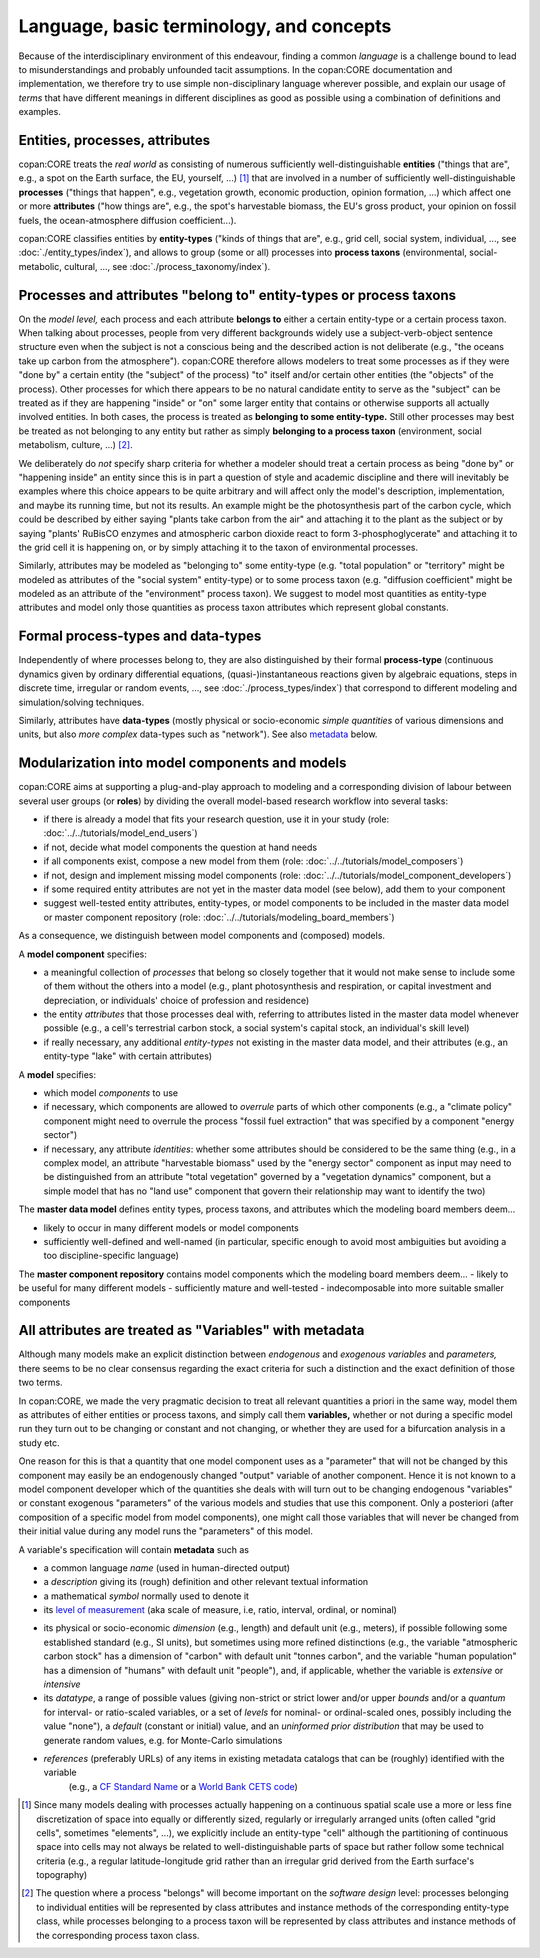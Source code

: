 Language, basic terminology, and concepts
=========================================

Because of the interdisciplinary environment of this endeavour, 
finding a common *language* is a challenge bound to lead to misunderstandings and probably unfounded tacit assumptions.
In the copan\:CORE documentation and implementation,
we therefore try to use simple non-disciplinary language wherever possible,
and explain our usage of *terms* that have different meanings in different disciplines as good as possible
using a combination of definitions and examples.


Entities, processes, attributes
-------------------------------

copan\:CORE treats the *real world* as consisting
of numerous sufficiently well-distinguishable **entities**
("things that are", e.g., a spot on the Earth surface, the EU, yourself, ...) [#]_
that are involved in a number of sufficiently well-distinguishable **processes**
("things that happen", e.g., vegetation growth, economic production, opinion formation, ...)
which affect one or more **attributes**
("how things are", e.g., the spot's harvestable biomass, the EU's gross product, 
your opinion on fossil fuels, the ocean-atmosphere diffusion coefficient...).

copan\:CORE classifies entities by **entity-types**
("kinds of things that are", e.g., grid cell, social system, individual, ..., see :doc:`./entity_types/index`),
and allows to group (some or all) processes into **process taxons**
(environmental, social-metabolic, cultural, ..., see :doc:`./process_taxonomy/index`).


Processes and attributes "belong to" entity-types or process taxons
-------------------------------------------------------------------

On the *model level,* each process and each attribute 
**belongs to** either a certain entity-type or a certain process taxon.
When talking about processes, 
people from very different backgrounds widely use a subject-verb-object sentence structure
even when the subject is not a conscious being and the described action is not deliberate
(e.g., "the oceans take up carbon from the atmosphere").
copan\:CORE therefore allows modelers to treat some processes 
as if they were "done by" a certain entity (the "subject" of the process)
"to" itself and/or certain other entities (the "objects" of the process).
Other processes for which there appears to be no natural candidate entity to serve as the "subject"
can be treated as if they are happening "inside" or "on" some larger entity 
that contains or otherwise supports all actually involved entities.
In both cases, the process is treated as **belonging to some entity-type.**
Still other processes may best be treated as not belonging to any entity
but rather as simply **belonging to a process taxon** (environment, social metabolism, culture, ...) [#]_.

We deliberately do *not* specify sharp criteria for
whether a modeler should treat a certain process as being "done by" or "happening inside" an entity
since this is in part a question of style and academic discipline
and there will inevitably be examples where this choice appears to be quite arbitrary
and will affect only the model's description, implementation, and maybe its running time, but not its results.
An example might be the photosynthesis part of the carbon cycle,
which could be described by either saying "plants take carbon from the air" and attaching it to the plant as the subject
or by saying "plants' RuBisCO enzymes and atmospheric carbon dioxide react to form 3-phosphoglycerate"
and attaching it to the grid cell it is happening on,
or by simply attaching it to the taxon of environmental processes.

Similarly, attributes may be modeled as "belonging to" some entity-type
(e.g. "total population" or "territory" might be modeled as attributes of the "social system" entity-type)
or to some process taxon
(e.g. "diffusion coefficient" might be modeled as an attribute of the "environment" process taxon).
We suggest to model most quantities as entity-type attributes
and model only those quantities as process taxon attributes which represent global constants.


Formal process-types and data-types
-----------------------------------

Independently of where processes belong to,
they are also distinguished by their formal **process-type**
(continuous dynamics given by ordinary differential equations,
(quasi-)instantaneous reactions given by algebraic equations, steps in discrete time, irregular or random events, ...,
see :doc:`./process_types/index`)
that correspond to different modeling and simulation/solving techniques.

Similarly, attributes have **data-types**
(mostly physical or socio-economic *simple quantities* of various dimensions and units,
but also *more complex* data-types such as "network").
See also metadata_ below.


Modularization into model components and models
-----------------------------------------------

copan\:CORE aims at supporting a plug-and-play approach to modeling
and a corresponding division of labour between several user groups (or **roles**)
by dividing the overall model-based research workflow into several tasks:

- if there is already a model that fits your research question, use it in your study
  (role: :doc:`../../tutorials/model_end_users`)

- if not, decide what model components the question at hand needs

- if all components exist, compose a new model from them
  (role: :doc:`../../tutorials/model_composers`)

- if not, design and implement missing model components
  (role: :doc:`../../tutorials/model_component_developers`)

- if some required entity attributes are not yet in the master data model (see below), add them to your component

- suggest well-tested entity attributes, entity-types, or model components 
  to be included in the master data model or master component repository
  (role: :doc:`../../tutorials/modeling_board_members`)

As a consequence, we distinguish between model components and (composed) models.

A **model component** specifies:

- a meaningful collection of *processes* that belong so closely together
  that it would not make sense to include some of them without the others into a model
  (e.g., plant photosynthesis and respiration, or capital investment and depreciation, 
  or individuals' choice of profession and residence)

- the entity *attributes* that those processes deal with,
  referring to attributes listed in the master data model whenever possible
  (e.g., a cell's terrestrial carbon stock, a social system's capital stock, an individual's skill level)

- if really necessary, any additional *entity-types* not existing in the master data model, and their attributes
  (e.g., an entity-type "lake" with certain attributes)

A **model** specifies:

- which model *components* to use

- if necessary, which components are allowed to *overrule* parts of which other components
  (e.g., a "climate policy" component might need to overrule the process "fossil fuel extraction" 
  that was specified by a component "energy sector")

- if necessary, any attribute *identities*: whether some attributes should be considered to be the same thing
  (e.g., in a complex model, an attribute "harvestable biomass" used by the "energy sector" component as input
  may need to be distinguished from an attribute "total vegetation" governed by a "vegetation dynamics" component,
  but a simple model that has no "land use" component that govern their relationship may want to identify the two)

The **master data model** defines entity types, process taxons, and attributes which the modeling board members
deem...

- likely to occur in many different models or model components

- sufficiently well-defined and well-named
  (in particular, specific enough to avoid most ambiguities but avoiding a too discipline-specific language)

The **master component repository** contains model components which the modeling board members
deem...
- likely to be useful for many different models
- sufficiently mature and well-tested
- indecomposable into more suitable smaller components


.. _metadata:

All attributes are treated as "Variables" with metadata
-------------------------------------------------------

Although many models make an explicit distinction between *endogenous* and *exogenous variables* and *parameters,*
there seems to be no clear consensus regarding the exact criteria for such a distinction
and the exact definition of those two terms.

In copan\:CORE, we made the very pragmatic decision to treat all relevant quantities a priori in the same way,
model them as attributes of either entities or process taxons, and simply call them **variables,**
whether or not during a specific model run they turn out to be changing or constant and not changing,
or whether they are used for a bifurcation analysis in a study etc.

One reason for this is that a quantity that one model component 
uses as a "parameter" that will not be changed by this component
may easily be an endogenously changed "output" variable of another component.
Hence it is not known to a model component developer 
which of the quantities she deals with 
will turn out to be changing endogenous "variables" or constant exogenous "parameters" 
of the various models and studies that use this component.
Only a posteriori (after composition of a specific model from model components),
one might call those variables that will never be changed from their initial value during any model runs 
the "parameters" of this model.

A variable's specification will contain **metadata** such as

- a common language *name* (used in human-directed output)

- a *description* giving its (rough) definition and other relevant textual information

- a mathematical *symbol* normally used to denote it

- its `level of measurement`_ (aka scale of measure, i.e, ratio, interval, ordinal, or nominal)

.. _`level of measurement`: https://en.wikipedia.org/wiki/Level_of_measurement

- its physical or socio-economic *dimension* (e.g., length) and default unit (e.g., meters), 
  if possible following some established standard (e.g., SI units),
  but sometimes using more refined distinctions 
  (e.g., the variable "atmospheric carbon stock" has a dimension of "carbon" with default unit "tonnes carbon", 
  and the variable "human population" has a dimension of "humans" with default unit "people"),
  and, if applicable, whether the variable is *extensive* or *intensive*

- its *datatype*, a range of possible values
  (giving non-strict or strict lower and/or upper *bounds* and/or a *quantum* for interval- or ratio-scaled variables,
  or a set of *levels* for nominal- or ordinal-scaled ones, possibly including the value "none"),
  a *default* (constant or initial) value,
  and an *uninformed prior distribution* that may be used to generate random values, 
  e.g. for Monte-Carlo simulations 

- *references* (preferably URLs) of any items in existing metadata catalogs that can be (roughly) identified with the variable
   (e.g., a `CF Standard Name`_ or a `World Bank CETS code`_)

.. _`CF Standard Name`: http://cfconventions.org/standard-names.html

.. _`World Bank CETS code`: https://datahelpdesk.worldbank.org/knowledgebase/articles/201175-how-does-the-world-bank-code-its-indicators


.. [#]   Since many models dealing with processes actually happening on a continuous spatial scale
         use a more or less fine discretization of space 
         into equally or differently sized, regularly or irregularly arranged units
         (often called "grid cells", sometimes "elements", ...),
         we explicitly include an entity-type "cell" 
         although the partitioning of continuous space into cells
         may not always be related to well-distinguishable parts of space 
         but rather follow some technical criteria
         (e.g., a regular latitude-longitude grid 
         rather than an irregular grid derived from the Earth surface's topography)

.. [#]   The question where a process "belongs" will become important on the *software design* level:
         processes belonging to individual entities will be represented by 
         class attributes and instance methods of the corresponding entity-type class,
         while processes belonging to a process taxon will be represented by 
         class attributes and instance methods of the corresponding process taxon class.

